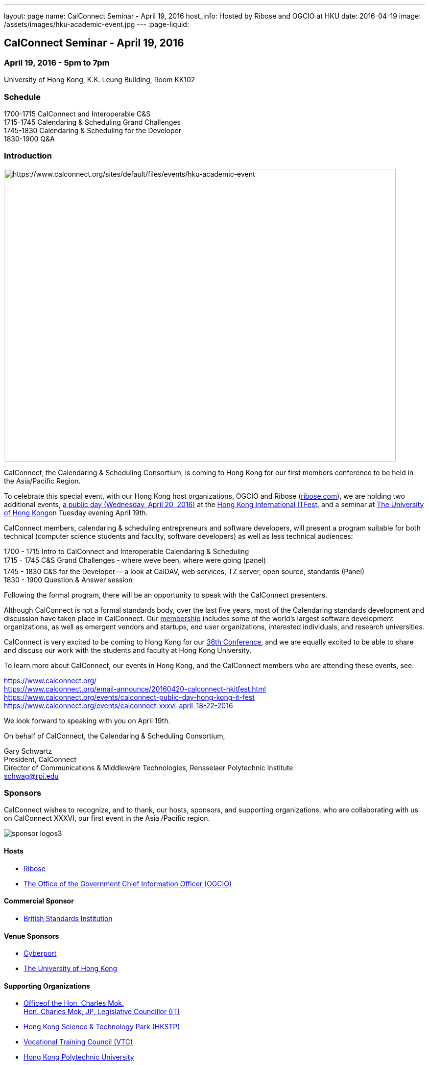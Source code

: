 ---
layout: page
name: CalConnect Seminar - April 19, 2016
host_info: Hosted by Ribose and OGCIO at HKU
date: 2016-04-19
image: /assets/images/hku-academic-event.jpg
---
:page-liquid:

== CalConnect Seminar - April 19, 2016

=== April 19, 2016 - 5pm to 7pm +
University of Hong Kong, K.K. Leung Building, Room KK102

=== Schedule

1700-1715 CalConnect and Interoperable C&S +
1715-1745 Calendaring & Scheduling Grand Challenges +
1745-1830 Calendaring & Scheduling for the Developer +
1830-1900 Q&A

=== Introduction

[[intro]]
image:{{'/assets/images/hku-academic-event.jpg' | relative_url }}[https://www.calconnect.org/sites/default/files/events/hku-academic-event,width=800,height=598]

CalConnect, the Calendaring & Scheduling Consortium, is coming to Hong Kong for our first members conference to be held in the Asia/Pacific Region.

To celebrate this special event, with our Hong Kong host organizations, OGCIO and Ribose (http://ribose.com/[ribose.com]), we are holding two additional events, https://www.calconnect.org/events/calconnect-public-day-hong-kong-it-fest[a public day (Wednesday, April 20, 2016)] at the https://www.itfest.hk/template?series=2&id=141&lang=en[Hong Kong International ITFest], and a seminar at https://www.hku.hk[The University of Hong Kong]on Tuesday evening April 19th.

CalConnect members, calendaring & scheduling entrepreneurs and software developers, will present a program suitable for both technical (computer science students and faculty, software developers) as well as less technical audiences:

1700 - 1715  Intro to CalConnect and Interoperable Calendaring & Scheduling +
1715 - 1745 C&S Grand Challenges - where weve been, where were going (panel) +
1745 - 1830  C&S for the Developer -- a look at CalDAV, web services, TZ server, open source, standards (Panel) +
1830 - 1900 Question & Answer session

Following the formal program, there will be an opportunity to speak with the CalConnect presenters.

Although CalConnect is not a formal standards body, over the last five years, most of the Calendaring standards development and discussion have taken place in CalConnect. Our http://www.calconnect.org/membership[membership] includes some of the world's largest software development organizations, as well as emergent vendors and startups, end user organizations, interested individuals, and research universities.

CalConnect is very excited to be coming to Hong Kong for our http://www.calconnect.org/events/calconnect-public-day-hong-kong-it-festhttps://www.calconnect.org/events/calconnect-xxxvi-april-18-22-2016[36th Conference], and we are equally excited to be able to share and discuss our work with the students and faculty at Hong Kong University.

To learn more about CalConnect, our events in Hong Kong, and the CalConnect members who are attending these events, see:

https://www.calconnect.org/ +
https://www.calconnect.org/email-announce/20160420-calconnect-hkitfest.html +
https://www.calconnect.org/events/calconnect-public-day-hong-kong-it-fest +
https://www.calconnect.org/events/calconnect-public-day-hong-kong-it-festhttps://www.calconnect.org/events/calconnect-xxxvi-april-18-22-2016[https://www.calconnect.org/events/calconnect-xxxvi-april-18-22-2016]

We look forward to speaking with you on April 19th.

On behalf of CalConnect, the Calendaring & Scheduling Consortium,

Gary Schwartz +
President, CalConnect +
Director of Communications & Middleware Technologies, Rensselaer Polytechnic Institute +
mailto:schwag@rpi.edu[schwag@rpi.edu]

=== Sponsors

CalConnect wishes to recognize, and to thank, our hosts, sponsors, and supporting organizations, who are collaborating with us on CalConnect XXXVI, our first event in the Asia /Pacific region.

image::/sites/default/files/media/sponsor-logos3.png[]

==== Hosts

* http://www.ribose.com/[Ribose]
* http://www.ogcio.gov.hk/en/[The Office of the Government Chief Information Officer (OGCIO)]

==== Commercial Sponsor

* http://www.bsigroup.com/en-US/[British Standards Institution]

==== Venue Sponsors

* https://www.cyberport.hk/en[Cyberport]
* http://www.hku.hk/[The University of Hong Kong]

==== Supporting Organizations

* https://www.charlesmok.hk/[Officeof the Hon. Charles Mok, +
 Hon. Charles Mok, JP, Legislative Councillor (IT)]
* http://www.hkstp.org/en-US/Homepage.aspx[Hong Kong Science & Technology Park (HKSTP)]
* http://www.vtc.edu.hk[Vocational Training Council (VTC)]
* https://www.polyu.edu.hk/[Hong Kong Polytechnic University]
* https://cloudsecurityalliance.org/[Cloud Security Alliance (CSA)]
* http://www.lscm.hk/[Hong Kong R&D Centre for Logistics and Supply Chain Management Enabling Technologies (LSCM)]
* http://www.astri.org/[Hong Kong Applied Science and Technology Research Institute (ASTRI)]
* http://www.hkcs.org.hk/en_hk/home/home.asp[Hong Kong Computer Society (HKCS)]
* http://hkitf.org.hk/[Hong Kong Information Technology Federation (HKITF)]

==== Special thanks to

* https://www.ida.gov.sg/[Info-communications Development Authority (IDA) of Singapore]
* http://www.cad.gov.hk/english/home.html[Civil Aviation Department]
* http://www.mtr.com.hk/en/customer/tourist/index.php[Mass Transit Railways (MTR)]
* http://www.hongkongairport.com/eng/index.html[Hong Kong International Airport]

Conference Details

CalConnect conference planners share a "reading list" for conference attendees to help them prepare for, and participate in conference discussions. It is not a requirement that attendees familiarize themselves with all these material,s, but we believe it will make the experience more enjoyable and valuable, especially for first time attendees.

Although the Seminar is intended to be accessible to technical and non-technical audiences, Seminar attendees might find it interesting to see some of these technical references.



*Reading list for CalConnect XXXVI conference attendees*

The following is a reading/familiarization list of documents, intended both for first-time attendees and those familiar with calendaring and scheduling specifications but who may not be familiar with the specific areas to be discussed in sessions at the coming conference.



Where possible existing standards, drafts, and explanatory documents are linked to.



*THE BASIC STANDARDS FOR CALENDARING AND SCHEDULING*



Some familiarity with the following is desirable:



RFC 5545 - iCalendar: http://www.ietf.org/rfc/rfc5545.txt[]

RFC 5546 - iTIP: http://www.ietf.org/rfc/rfc5546.txt[]

RFC 6047 - iMIP: http://www.ietf.org/rfc/rfc6047.txt[]

RFC 4791 - CalDAV: http://www.ietf.org/rfc/rfc4791.txt[]

RFC 6638 - CalDAV Scheduling: http://www.ietf.org/rfc/rfc6638.txt[]



IETF DRAFTS STATUS



The following standards and in-progress drafts have had their status changed since our last event in January



RFC 7808 - Time Zone Data Distribution Service: https://www.rfc-editor.org/rfc/rfc7808.txt[]

RFC 7808 CalDAV Time Zones by Reference: https://www.rfc-editor.org/rfc/rfc7809.txt[]

VAVAILABILITY: https://datatracker.ietf.org/doc/draft-ietf-calext-availability[]

New Properties for iCalendar:https://datatracker.ietf.org/doc/draft-ietf-calext-extensions/[]



*CONFERENCE TECHNICAL SESSIONS IN AGENDA ORDER AND RELATED DOCUMENTS*



THURSDAY 21 APRIL

IMIP

E-mail Header for Improved iMIP Interoperability: https://tools.ietf.org/html/draft-daboo-imip-headers-00[]

RFC 6047 - iMIP: http://www.ietf.org/rfc/rfc6047.txt[]




DEVGUIDE

CalConnect Developer's Guide (under development): http://devguide.calconnect.org[]



FRIDAY 22 APRIL

RSCALE (Recurrences in Non-Gregorian Calendars)

RFC 7529 = RSCALE: https://datatracker.ietf.org/doc/rfc7529/[]



DAV-BASED RESOURCE SHARING

Discussion of issues, what CalConnect has done and is doing: https://evertpot.com/webdav-caldav-carddav-sharing/[]

WebDAV User Notifications: https://tools.ietf.org/html/draft-pot-webdav-notifications[]

WebDAV Resource Sharing: https://tools.ietf.org/html/draft-pot-webdav-resource-sharing[]

CalDAV Calendar Sharing: https://tools.ietf.org/html/draft-pot-caldav-sharing[]




CALENDAR EXTENSIONS: SCOPED ATTENDEES

Scoped Attendees: draft-daboo-icalendar-scoped-attendee-00.txt (unpublished; attached to e-mail)



CATEGORIZATION/EVENT-TYPES

Structured data: draft-daboo-icalendar-structured-data-00.txt (unpublished; attached to e-mail)

Event Publishing Categories and structure Data (unpublished; attached to e-mail)






*ADDITIONAL RECOMMENDED READING*



The following standards and drafts while not explicitly called out in any of the scheduled sessions are the focus of much recent and current work in CalConnect, and they may come up during discussions.



RFC 7808 - Time Zone Data Distribution Service: https://www.rfc-editor.org/rfc/rfc7808.txt[]

VAVAILABILITY: https://datatracker.ietf.org/doc/draft-ietf-calext-availability[]

VPOLL - Consensus Scheduling Component for iCalendar:http://tools.ietf.org/html/draft-york-vpoll/[]



[[registration]]

[[location]]

[[transportation]]

[[lodging]]

[[test-schedule]]

[[conference-schedule]]